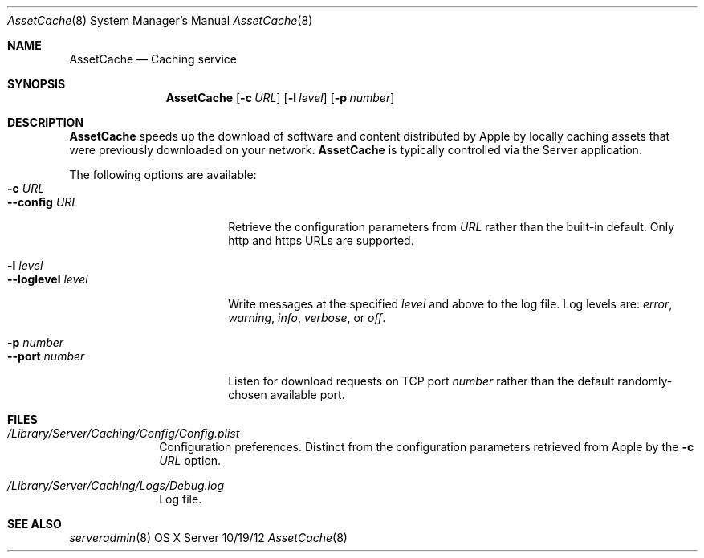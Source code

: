 .\"Modified from man(1) of FreeBSD, the NetBSD mdoc.template, and mdoc.samples.
.\"See Also:
.\"man mdoc.samples for a complete listing of options
.\"man mdoc for the short list of editing options
.\"/usr/share/misc/mdoc.template
.Dd 10/19/12               \" DATE 
.Dt AssetCache 8      \" Program name and manual section number 
.Os "OS X Server"
.Sh NAME                 \" Section Header - required - don't modify 
.Nm AssetCache
.\" The following lines are read in generating the apropos(man -k) database. Use only key
.\" words here as the database is built based on the words here and in the .ND line. 
.\" .Nm Other_name_for_same_program(),
.\" .Nm Yet another name for the same program.
.\" Use .Nm macro to designate other names for the documented program.
.Nd Caching service
.Sh SYNOPSIS             \" Section Header - required - don't modify
.Nm
.Op Fl c Ar URL
.Op Fl l Ar level
.Op Fl p Ar number
.Sh DESCRIPTION          \" Section Header - required - don't modify
.Nm
speeds up the download of software and content distributed by Apple by
locally caching assets that were previously downloaded on your network.
.Nm
is typically controlled via the Server application.
.Pp
The following options are available:
.Bl -tag -width ".Cm --loglevel level" -compact
.It Fl c Ar URL
.It Cm --config Ar URL
Retrieve the configuration parameters from
.Ar URL
rather than the built-in default.  Only http and https URLs are
supported.
.Pp
.It Fl l Ar level
.It Cm --loglevel Ar level
Write messages at the specified
.Ar level
and above to the log file.  Log levels are:
.Ar error ,
.Ar warning ,
.Ar info ,
.Ar verbose ,
or
.Ar off .
.Pp
.It Fl p Ar number
.It Cm --port Ar number
Listen for download requests on TCP port
.Ar number
rather than the default randomly-chosen available port.
.El                      \" Ends the list
.Pp
.\" .Sh ENVIRONMENT      \" May not be needed
.\" .Bl -tag -width "ENV_VAR_1" -indent \" ENV_VAR_1 is width of the string ENV_VAR_1
.\" .It Ev ENV_VAR_1
.\" Description of ENV_VAR_1
.\" .It Ev ENV_VAR_2
.\" Description of ENV_VAR_2
.\" .El                      
.Sh FILES                \" File used or created by the topic of the man page
.Bl -tag -width -compact
.It Pa /Library/Server/Caching/Config/Config.plist
Configuration preferences.  Distinct from the configuration parameters
retrieved from Apple by the
.Fl c Ar URL
option.
.It Pa /Library/Server/Caching/Logs/Debug.log
Log file.
.El                      \" Ends the list
.\" .Sh DIAGNOSTICS       \" May not be needed
.\" .Bl -diag
.\" .It Diagnostic Tag
.\" Diagnostic informtion here.
.\" .It Diagnostic Tag
.\" Diagnostic informtion here.
.\" .El
.Sh SEE ALSO 
.\" List links in ascending order by section, alphabetically within a section.
.\" Please do not reference files that do not exist without filing a bug report
.Xr serveradmin 8
.\" .Sh BUGS              \" Document known, unremedied bugs 
.\" .Sh HISTORY           \" Document history if command behaves in a unique manner

